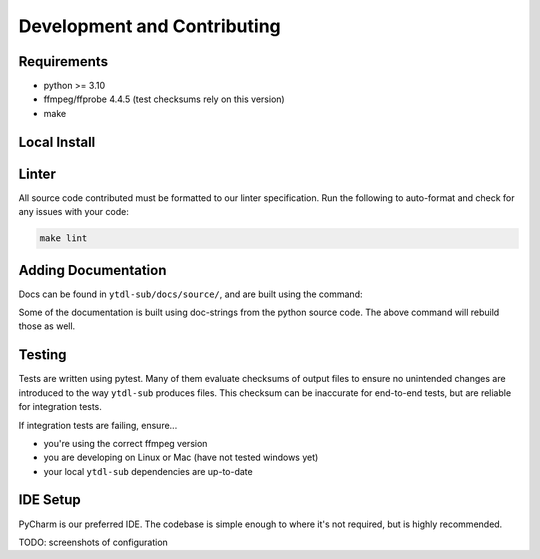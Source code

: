 Development and Contributing
============================

Requirements
------------
- python >= 3.10
- ffmpeg/ffprobe 4.4.5 (test checksums rely on this version)
- make


Local Install
-------------
.. tab-set-code::

    .. code-block:: shell

        pip install -e .[test,lint,docs]

    .. code-block:: zsh

        pip install -e .\[test,lint,docs\]

Linter
------
All source code contributed must be formatted to our linter specification.
Run the following to auto-format and check for any issues with your code:

.. code-block:: shell

   make lint

Adding Documentation
--------------------

Docs can be found in ``ytdl-sub/docs/source/``, and are built using the command:


.. code-block:: shell
   :caption: Viewable at http://localhost:63342/ytdl-sub/docs/build/html/index.html once built

   make docs

Some of the documentation is built using doc-strings from the python source code. The above
command will rebuild those as well.

Testing
-------
Tests are written using pytest. Many of them evaluate checksums of output files to ensure no unintended
changes are introduced to the way ``ytdl-sub`` produces files. This checksum can be inaccurate for
end-to-end tests, but are reliable for integration tests.

If integration tests are failing, ensure...

- you're using the correct ffmpeg version
- you are developing on Linux or Mac (have not tested windows yet)
- your local ``ytdl-sub`` dependencies are up-to-date

IDE Setup
---------
PyCharm is our preferred IDE. The codebase is simple enough to where it's not required, but
is highly recommended.

TODO: screenshots of configuration

